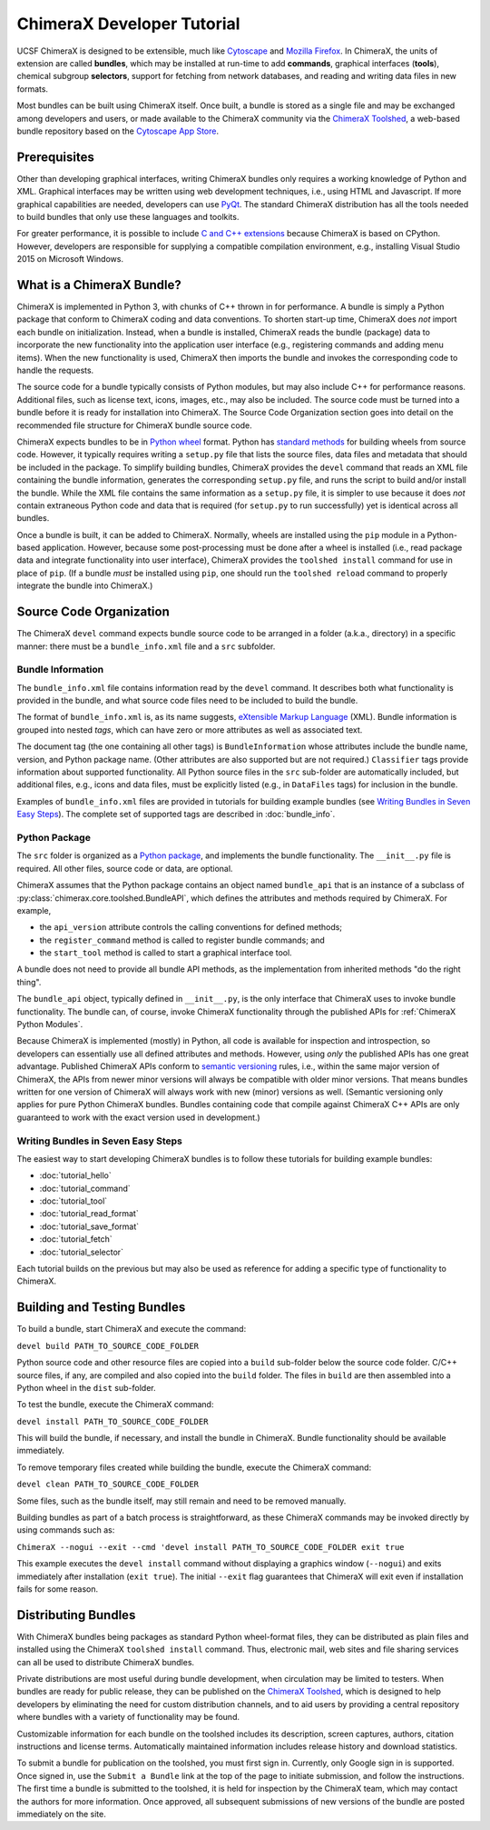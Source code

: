 ..  vim: set expandtab shiftwidth=4 softtabstop=4:

.. 
    === UCSF ChimeraX Copyright ===
    Copyright 2017 Regents of the University of California.
    All rights reserved.  This software provided pursuant to a
    license agreement containing restrictions on its disclosure,
    duplication and use.  For details see:
    http://www.rbvi.ucsf.edu/chimerax/docs/licensing.html
    This notice must be embedded in or attached to all copies,
    including partial copies, of the software or any revisions
    or derivations thereof.
    === UCSF ChimeraX Copyright ===

.. _Cytoscape: http://www.cytoscape.org/
.. _Mozilla Firefox: https://www.mozilla.org/firefox/
.. _ChimeraX Toolshed: https://cxtoolshed.rbvi.ucsf.edu/
.. _Cytoscape App Store: http://apps.cytoscape.org/
.. _Python wheel: https://wheel.readthedocs.org/
.. _Python package: https://docs.python.org/3/tutorial/modules.html#packages
.. _eXtensible Markup Language: https://en.wikipedia.org/wiki/XML
.. _PyQt: https://riverbankcomputing.com/software/pyqt/intro
.. _C and C++ Extensions: https://docs.python.org/3/extending/building.html
.. _CPython: https://en.wikipedia.org/wiki/CPython
.. _semantic versioning: http://semver.org


===========================
ChimeraX Developer Tutorial
===========================

UCSF ChimeraX is designed to be extensible, much like
Cytoscape_ and `Mozilla Firefox`_.  In ChimeraX, the
units of extension are called **bundles**, which may
be installed at run-time to add **commands**, graphical
interfaces (**tools**), chemical subgroup **selectors**,
support for fetching from network databases, and
reading and writing data files in new formats.

Most bundles can be built using ChimeraX itself.
Once built, a bundle is stored as a single file and
may be exchanged among developers and users, or
made available to the ChimeraX community via
the `ChimeraX Toolshed`_, a web-based bundle
repository based on the `Cytoscape App Store`_.


Prerequisites
=============

Other than developing graphical interfaces, writing
ChimeraX bundles only requires a working knowledge
of Python and XML.  Graphical interfaces may be
written using web development techniques, i.e.,
using HTML and Javascript.  If more graphical
capabilities are needed, developers can use `PyQt`_.
The standard ChimeraX distribution has all the
tools needed to build bundles that only use these
languages and toolkits.

For greater performance, it is possible to include
`C and C++ extensions`_ because ChimeraX is based
on CPython.  However, developers are responsible
for supplying a compatible compilation environment,
e.g., installing Visual Studio 2015 on Microsoft Windows.


What is a ChimeraX Bundle?
==========================

ChimeraX is implemented in Python 3, with chunks
of C++ thrown in for performance.  A bundle
is simply a Python package that conform to
ChimeraX coding and data conventions.
To shorten start-up time, ChimeraX does *not*
import each bundle on initialization.  Instead, when
a bundle is installed, ChimeraX reads the bundle
(package) data to incorporate the new functionality
into the application user interface
(e.g., registering commands and adding menu items).
When the new functionality is used, ChimeraX
then imports the bundle and invokes the
corresponding code to handle the requests.

The source code for a bundle typically consists
of Python modules, but may
also include C++ for performance reasons.
Additional files, such as license text, icons,
images, etc., may also be included.
The source code must be turned into a bundle before
it is ready for installation into ChimeraX.
The _`Source Code Organization` section
goes into detail on the recommended file
structure for ChimeraX bundle source code.

ChimeraX expects bundles to be in `Python wheel`_ format.
Python has `standard methods
<https://packaging.python.org/en/latest/distributing/#packaging-your-project>`_
for building wheels from source code.
However, it typically requires writing a ``setup.py``
file that lists the source files, data files
and metadata that should be included in the
package.  To simplify building bundles, ChimeraX
provides the ``devel`` command that reads an
XML file containing the bundle information,
generates the corresponding ``setup.py`` file,
and runs the script to build and/or install
the bundle.  While the XML file contains the
same information as a ``setup.py`` file, it is
simpler to use because it does *not* contain
extraneous Python code and data that is required
(for ``setup.py`` to run successfully) yet is
identical across all bundles.

Once a bundle is built, it can be added to ChimeraX.
Normally, wheels are installed using the ``pip`` module
in a Python-based application.  However, because
some post-processing must be done after a
wheel is installed (i.e., read package data and
integrate functionality into user interface),
ChimeraX provides the ``toolshed install`` command
for use in place of ``pip``.
(If a bundle *must* be installed using ``pip``,
one should run the ``toolshed reload`` command
to properly integrate the bundle into ChimeraX.)


Source Code Organization
========================

The ChimeraX ``devel`` command expects bundle source
code to be arranged in a folder (a.k.a., directory)
in a specific manner: there must be a
``bundle_info.xml`` file and a ``src`` subfolder.


Bundle Information
------------------

The ``bundle_info.xml`` file contains information
read by the ``devel`` command.  It describes both
what functionality is provided in the bundle,
and what source code files need to be included
to build the bundle.

The format of ``bundle_info.xml`` is, as its name
suggests, `eXtensible Markup Language`_ (XML).
Bundle information is grouped into nested *tags*,
which can have zero or more attributes as well
as associated text.

The document tag (the one containing all other tags)
is ``BundleInformation`` whose attributes include
the bundle name, version, and Python package name.
(Other attributes are also supported but are not required.)
``Classifier`` tags provide information about 
supported functionality.  All Python source files
in the ``src`` sub-folder are automatically included,
but additional files, e.g., icons and data files,
must be explicitly listed (e.g., in ``DataFiles`` tags)
for inclusion in the bundle.

Examples of ``bundle_info.xml`` files are provided
in tutorials for building example bundles
(see `Writing Bundles in Seven Easy Steps`_).
The complete set of supported tags are described in
:doc:`bundle_info`.


Python Package
--------------

The ``src`` folder is organized as a `Python package`_,
and implements the bundle functionality.
The ``__init__.py`` file is required.  All other
files, source code or data, are optional.

ChimeraX assumes that the Python package contains
an object named ``bundle_api`` that is an instance
of a subclass of :py:class:`chimerax.core.toolshed.BundleAPI`,
which defines the attributes and methods required
by ChimeraX.  For example,

- the ``api_version`` attribute controls the calling
  conventions for defined methods;
- the ``register_command`` method is called to
  register bundle commands; and
- the ``start_tool`` method is called to start a
  graphical interface tool.

A bundle does not need to provide all bundle API methods,
as the implementation from inherited methods
"do the right thing".

The ``bundle_api`` object, typically defined
in ``__init__.py``, is the only interface that ChimeraX
uses to invoke bundle functionality.  The bundle can,
of course, invoke ChimeraX functionality through the
published APIs for :ref:`ChimeraX Python Modules`.

Because ChimeraX is implemented (mostly) in Python,
all code is available for inspection and introspection,
so developers can essentially use all defined attributes
and methods.  However, using *only* the published APIs has
one great advantage.  Published ChimeraX APIs conform
to `semantic versioning`_ rules, i.e., within the same
major version of ChimeraX, the APIs from newer minor
versions will always be compatible with older minor versions.
That means bundles written for one version of ChimeraX
will always work with new (minor) versions as well.
(Semantic versioning only applies for pure Python
ChimeraX bundles.  Bundles containing code that
compile against ChimeraX C++ APIs are only guaranteed
to work with the exact version used in development.)


Writing Bundles in Seven Easy Steps
-----------------------------------

The easiest way to start developing ChimeraX
bundles is to follow these tutorials
for building example bundles:

- :doc:`tutorial_hello`
- :doc:`tutorial_command`
- :doc:`tutorial_tool`
- :doc:`tutorial_read_format`
- :doc:`tutorial_save_format`
- :doc:`tutorial_fetch`
- :doc:`tutorial_selector`

Each tutorial builds on the previous but may also
be used as reference for adding a specific type of
functionality to ChimeraX.


Building and Testing Bundles
============================

To build a bundle, start ChimeraX and execute the command:

``devel build PATH_TO_SOURCE_CODE_FOLDER``

Python source code and other resource files are copied
into a ``build`` sub-folder below the source code
folder.  C/C++ source files, if any, are compiled and
also copied into the ``build`` folder.
The files in ``build`` are then assembled into a
Python wheel in the ``dist`` sub-folder.

To test the bundle, execute the ChimeraX command:

``devel install PATH_TO_SOURCE_CODE_FOLDER``

This will build the bundle, if necessary, and install
the bundle in ChimeraX.  Bundle functionality should
be available immediately.

To remove temporary files created while building
the bundle, execute the ChimeraX command:

``devel clean PATH_TO_SOURCE_CODE_FOLDER``

Some files, such as the bundle itself, may still remain
and need to be removed manually.

Building bundles as part of a batch process is straightforward,
as these ChimeraX commands may be invoked directly
by using commands such as:

``ChimeraX --nogui --exit --cmd 'devel install PATH_TO_SOURCE_CODE_FOLDER exit true``

This example executes the ``devel install`` command without
displaying a graphics window (``--nogui``) and exits immediately
after installation (``exit true``).  The initial ``--exit``
flag guarantees that ChimeraX will exit even if installation
fails for some reason.

Distributing Bundles
====================

With ChimeraX bundles being packages as standard Python
wheel-format files, they can be distributed as plain files
and installed using the ChimeraX ``toolshed install``
command.  Thus, electronic mail, web sites and file
sharing services can all be used to distribute ChimeraX
bundles.

Private distributions are most useful during bundle
development, when circulation may be limited to testers.
When bundles are ready for public release, they can be
published on the `ChimeraX Toolshed`_, which is designed
to help developers by eliminating the need for custom
distribution channels, and to aid users by providing
a central repository where bundles with a variety of
functionality may be found.

Customizable information for each bundle on the toolshed
includes its description, screen captures, authors,
citation instructions and license terms.
Automatically maintained information
includes release history and download statistics.

To submit a bundle for publication on the toolshed,
you must first sign in.  Currently, only Google
sign in is supported.  Once signed in, use the
``Submit a Bundle`` link at the top of the page
to initiate submission, and follow the instructions.
The first time a bundle is submitted to the toolshed,
it is held for inspection by the ChimeraX team, which
may contact the authors for more information.
Once approved, all subsequent submissions of new
versions of the bundle are posted immediately on the site.

